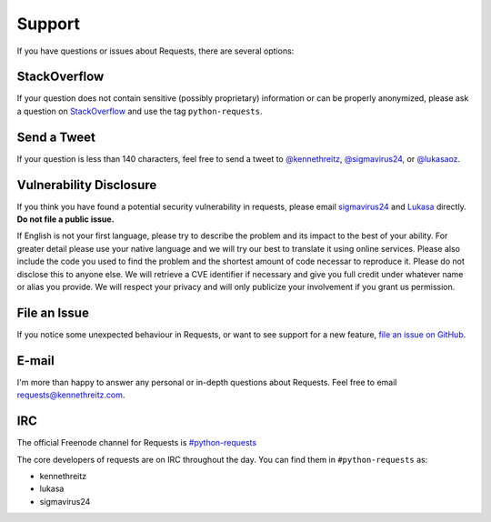 .. _support:

Support
=======

If you have questions or issues about Requests, there are several options:

StackOverflow
-------------

If your question does not contain sensitive (possibly proprietary)
information or can be properly anonymized, please ask a question on
`StackOverflow <https://stackoverflow.com/questions/tagged/python-requests>`_
and use the tag ``python-requests``.

Send a Tweet
------------

If your question is less than 140 characters, feel free to send a tweet to
`@kennethreitz <https://twitter.com/kennethreitz>`_,
`@sigmavirus24 <https://twitter.com/sigmavirus24>`_, or
`@lukasaoz <https://twitter.com/lukasaoz>`_.

Vulnerability Disclosure
------------------------

If you think you have found a potential security vulnerability in requests,
please email `sigmavirus24 <mailto:graffatcolmingov@gmail.com>`_ and
`Lukasa <mailto:cory@lukasa.co.uk>`_ directly. **Do not file a public issue.**

If English is not your first language, please try to describe the problem and
its impact to the best of your ability. For greater detail please use your native
language and we will try our best to translate it using online services. Please
also include the code you used to find the problem and the shortest amount of code
necessar to reproduce it. Please do not disclose this to anyone else. We will
retrieve a CVE identifier if necessary and give you full credit under whatever
name or alias you provide. We will respect your privacy and will only publicize
your involvement if you grant us permission.

File an Issue
-------------

If you notice some unexpected behaviour in Requests, or want to see support
for a new feature,
`file an issue on GitHub <https://github.com/kennethreitz/requests/issues>`_.


E-mail
------

I'm more than happy to answer any personal or in-depth questions about
Requests. Feel free to email
`requests@kennethreitz.com <mailto:requests@kennethreitz.com>`_.


IRC
---

The official Freenode channel for Requests is
`#python-requests <irc://irc.freenode.net/python-requests>`_

The core developers of requests are on IRC throughout the day.
You can find them in ``#python-requests`` as:

- kennethreitz
- lukasa
- sigmavirus24
